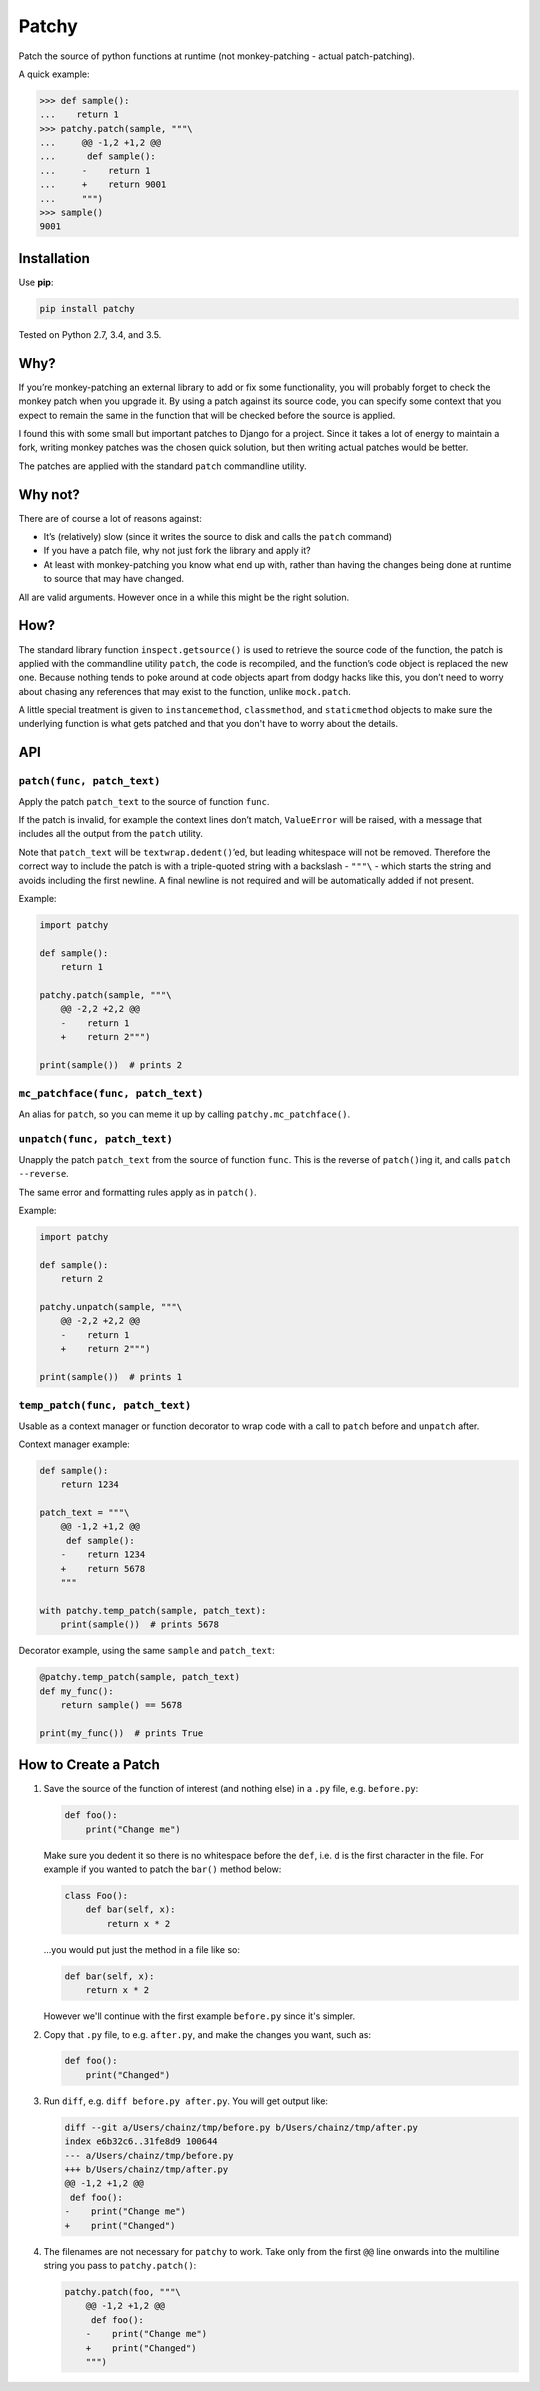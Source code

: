 ======
Patchy
======

.. image:: https://img.shields.io/travis/adamchainz/patchy/master.svg
        :target: https://travis-ci.org/adamchainz/patchy

.. image:: https://img.shields.io/pypi/v/patchy.svg
        :target: https://pypi.python.org/pypi/patchy

.. figure:: https://raw.github.com/adamchainz/patchy/master/pirate.png
   :alt: A patchy pirate.

..

Patch the source of python functions at runtime (not monkey-patching - actual
patch-patching).

A quick example:

.. code-block:: python

    >>> def sample():
    ...    return 1
    >>> patchy.patch(sample, """\
    ...     @@ -1,2 +1,2 @@
    ...      def sample():
    ...     -    return 1
    ...     +    return 9001
    ...     """)
    >>> sample()
    9001


Installation
============

Use **pip**:

.. code-block:: bash

    pip install patchy

Tested on Python 2.7, 3.4, and 3.5.


Why?
====

If you’re monkey-patching an external library to add or fix some functionality,
you will probably forget to check the monkey patch when you upgrade it. By
using a patch against its source code, you can specify some context that you
expect to remain the same in the function that will be checked before the
source is applied.

I found this with some small but important patches to Django for a project.
Since it takes a lot of energy to maintain a fork, writing monkey patches was
the chosen quick solution, but then writing actual patches would be better.

The patches are applied with the standard ``patch`` commandline utility.


Why not?
========

There are of course a lot of reasons against:

* It’s (relatively) slow (since it writes the source to disk and calls the
  ``patch`` command)
* If you have a patch file, why not just fork the library and apply it?
* At least with monkey-patching you know what end up with, rather than having
  the changes being done at runtime to source that may have changed.

All are valid arguments. However once in a while this might be the right
solution.


How?
====

The standard library function ``inspect.getsource()`` is used to retrieve the
source code of the function, the patch is applied with the commandline utility
``patch``, the code is recompiled, and the function’s code object is replaced
the new one. Because nothing tends to poke around at code objects apart from
dodgy hacks like this, you don’t need to worry about chasing any references
that may exist to the function, unlike ``mock.patch``.

A little special treatment is given to ``instancemethod``, ``classmethod``, and
``staticmethod`` objects to make sure the underlying function is what gets
patched and that you don't have to worry about the details.


API
===

``patch(func, patch_text)``
---------------------------

Apply the patch ``patch_text`` to the source of function ``func``.

If the patch is invalid, for example the context lines don’t match,
``ValueError`` will be raised, with a message that includes all the output from
the ``patch`` utility.

Note that ``patch_text`` will be ``textwrap.dedent()``’ed, but leading
whitespace will not be removed. Therefore the correct way to include the patch
is with a triple-quoted string with a backslash - ``"""\`` - which starts the
string and avoids including the first newline. A final newline is not required
and will be automatically added if not present.

Example:

.. code-block:: python

    import patchy

    def sample():
        return 1

    patchy.patch(sample, """\
        @@ -2,2 +2,2 @@
        -    return 1
        +    return 2""")

    print(sample())  # prints 2


``mc_patchface(func, patch_text)``
----------------------------------

An alias for ``patch``, so you can meme it up by calling
``patchy.mc_patchface()``.


``unpatch(func, patch_text)``
-----------------------------

Unapply the patch ``patch_text`` from the source of function ``func``. This is
the reverse of ``patch()``\ing it, and calls ``patch --reverse``.

The same error and formatting rules apply as in ``patch()``.

Example:

.. code-block:: python

    import patchy

    def sample():
        return 2

    patchy.unpatch(sample, """\
        @@ -2,2 +2,2 @@
        -    return 1
        +    return 2""")

    print(sample())  # prints 1


``temp_patch(func, patch_text)``
--------------------------------

Usable as a context manager or function decorator to wrap code with a call to
``patch`` before and ``unpatch`` after.

Context manager example:

.. code-block:: python

    def sample():
        return 1234

    patch_text = """\
        @@ -1,2 +1,2 @@
         def sample():
        -    return 1234
        +    return 5678
        """

    with patchy.temp_patch(sample, patch_text):
        print(sample())  # prints 5678

Decorator example, using the same ``sample`` and ``patch_text``:

.. code-block:: python

    @patchy.temp_patch(sample, patch_text)
    def my_func():
        return sample() == 5678

    print(my_func())  # prints True


How to Create a Patch
=====================

1. Save the source of the function of interest (and nothing else) in a ``.py``
   file, e.g. ``before.py``:

   .. code-block:: python

       def foo():
           print("Change me")

   Make sure you dedent it so there is no whitespace before the ``def``, i.e.
   ``d`` is the first character in the file. For example if you wanted to patch
   the ``bar()`` method below:

   .. code-block:: python

       class Foo():
           def bar(self, x):
               return x * 2

   ...you would put just the method in a file like so:

   .. code-block:: python

       def bar(self, x):
           return x * 2

   However we'll continue with the first example ``before.py`` since it's
   simpler.

2. Copy that ``.py`` file, to e.g. ``after.py``, and make the changes you
   want, such as:

   .. code-block:: python

       def foo():
           print("Changed")

3. Run ``diff``, e.g. ``diff before.py after.py``. You will get output like:

   .. code-block:: diff

      diff --git a/Users/chainz/tmp/before.py b/Users/chainz/tmp/after.py
      index e6b32c6..31fe8d9 100644
      --- a/Users/chainz/tmp/before.py
      +++ b/Users/chainz/tmp/after.py
      @@ -1,2 +1,2 @@
       def foo():
      -    print("Change me")
      +    print("Changed")

4. The filenames are not necessary for ``patchy`` to work. Take only from the
   first ``@@`` line onwards into the multiline string you pass to
   ``patchy.patch()``:

   .. code-block:: python

      patchy.patch(foo, """\
          @@ -1,2 +1,2 @@
           def foo():
          -    print("Change me")
          +    print("Changed")
          """)
